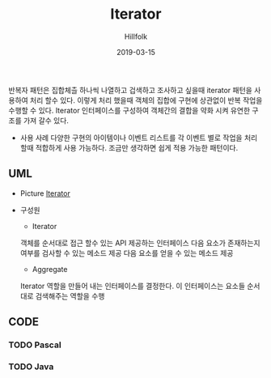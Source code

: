 # -*- mode: org; -*-
#+STARTUP: overview
#+STARTUP: content
#+STARTUP: showall
#+STARTUP: showeverything

#+TITLE: Iterator 

#+Date: 2019-03-15

#+Author: Hillfolk


반복자 패턴은 집합체츨 하나씩 나열하고 겁색하고 조사하고 싶을때 iterator 패턴을 사용하여 처리 할수 있다. 이렇게 처리 했을때 객체의 집합에 구현에 상관없이 반복 작업을 수행할 수 있다.
Iterator 인터페이스를 구성하여 객체간의 결합을 약화 시켜 유연한 구조를 가져 갈수 있다. 
   

   - 사용 사례
     다양한 구현의 아이템이나 이벤트 리스트를 각 이벤트 별로 작업을 처리 할때 적합하게 사용 가능하다.
     조금만 생각하면 쉽게 적용 가능한 패턴이다.


   
** UML
   - Picture
     [[./UML/Iterator.png][Iterator]]

   - 구성원
      - Iterator
	객체를 순서대로 접근 할수 있는 API 제공하는 인터페이스 
	다음 요소가 존재하는지 여부를 검사할 수 있는 메소드 제공
	다음 요소를 얻을 수 있는 메소드 제공

      - Aggregate
	Iterator 역할을 만들어 내는 인터페이스를 결정한다. 이 인터페이스는 요소들 순서대로 검색해주는 역할을 수행

** CODE

*** TODO Pascal 

*** TODO Java

